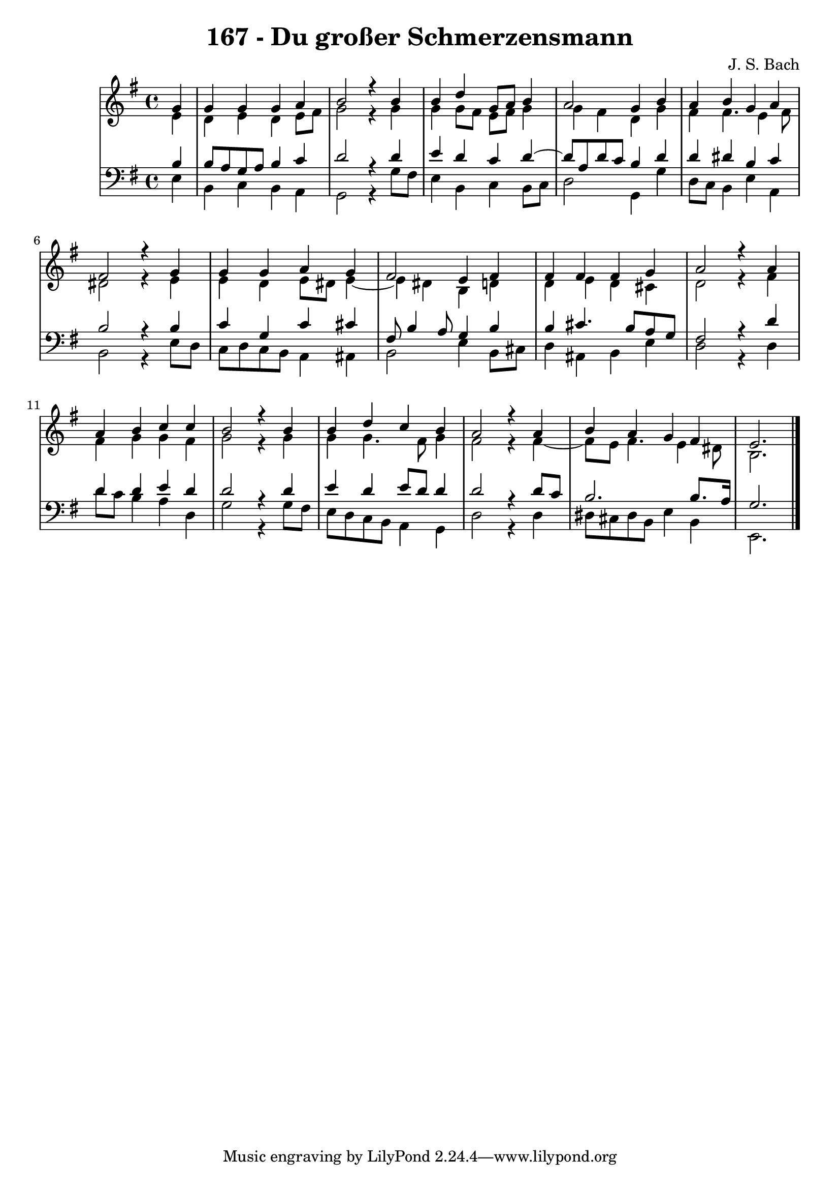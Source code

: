 \version "2.10.33"

\header {
  title = "167 - Du großer Schmerzensmann"
  composer = "J. S. Bach"
}


global = {
  \time 4/4
  \key e \minor
}


soprano = \relative c'' {
  \partial 4 g4 
    g4 g4 g4 a4 
  b2 r4 b4 
  b4 d4 g,8 a8 b4 
  a2 g4 b4 
  a4 b4 g4 a4   %5
  fis2 r4 g4 
  g4 g4 a4 g4 
  fis2 e4 fis4 
  fis4 fis4 fis4 g4 
  a2 r4 a4   %10
  a4 b4 c4 c4 
  b2 r4 b4 
  b4 d4 c4 b4 
  a2 r4 a4 
  b4 a4 g4 fis4   %15
  e2.
  
}

alto = \relative c' {
  \partial 4 e4 
    d4 e4 d4 e8 fis8 
  g2 r4 g4 
  g4 g8 fis8 e8 fis8 g4 
  g4 fis4 d4 g4 
  fis4 fis4. e4 fis8   %5
  dis2 r4 e4 
  e4 d4 e8 dis8 e4~ 
  e4 dis4 b4 d4 
  d4 e4 d4 cis4 
  d2 r4 fis4   %10
  fis4 g4 g4 fis4 
  g2 r4 g4 
  g4 g4. fis8 g4 
  fis2 r4 fis4~ 
  fis8 e8 fis4. e4 dis8   %15
  b2.
  
}

tenor = \relative c' {
  \partial 4 b4 
    b8 a8 g8 a8 b4 c4 
  d2 r4 d4 
  e4 d4 c4 d4~ 
  d8 a8 d8 c8 b4 d4 
  d4 dis4 b4 c4   %5
  b2 r4 b4 
  c4 g4 c4 cis4 
  fis,8 b4 a8 g4 b4 
  b4 cis4. b8 a8 g8 
  fis2 r4 d'4   %10
  d4 d4 e4 d4 
  d2 r4 d4 
  e4 d4 e8 d8 d4 
  d2 r4 d8 c8 
  b2. b8. a16   %15
  g2.
  
}

baixo = \relative c {
  \partial 4 e4 
    b4 c4 b4 a4 
  g2 r4 g'8 fis8 
  e4 b4 c4 b8 c8 
  d2 g,4 g'4 
  d8 c8 b4 e4 a,4   %5
  b2 r4 e8 d8 
  c8 d8 c8 b8 a4 ais4 
  b2 e4 b8 cis8 
  d4 ais4 b4 e4 
  d2 r4 d4   %10
  d'8 c8 b4 a4 d,4 
  g2 r4 g8 fis8 
  e8 d8 c8 b8 a4 g4 
  d'2 r4 d4 
  dis8 cis8 dis8 b8 e4 b4   %15
  e,2. 
  
}

\score {
  <<
    \new StaffGroup <<
      \override StaffGroup.SystemStartBracket #'style = #'line 
      \new Staff {
        <<
          \global
          \new Voice = "soprano" { \voiceOne \soprano }
          \new Voice = "alto" { \voiceTwo \alto }
        >>
      }
      \new Staff {
        <<
          \global
          \clef "bass"
          \new Voice = "tenor" {\voiceOne \tenor }
          \new Voice = "baixo" { \voiceTwo \baixo \bar "|."}
        >>
      }
    >>
  >>
  \layout {}
  \midi {}
}